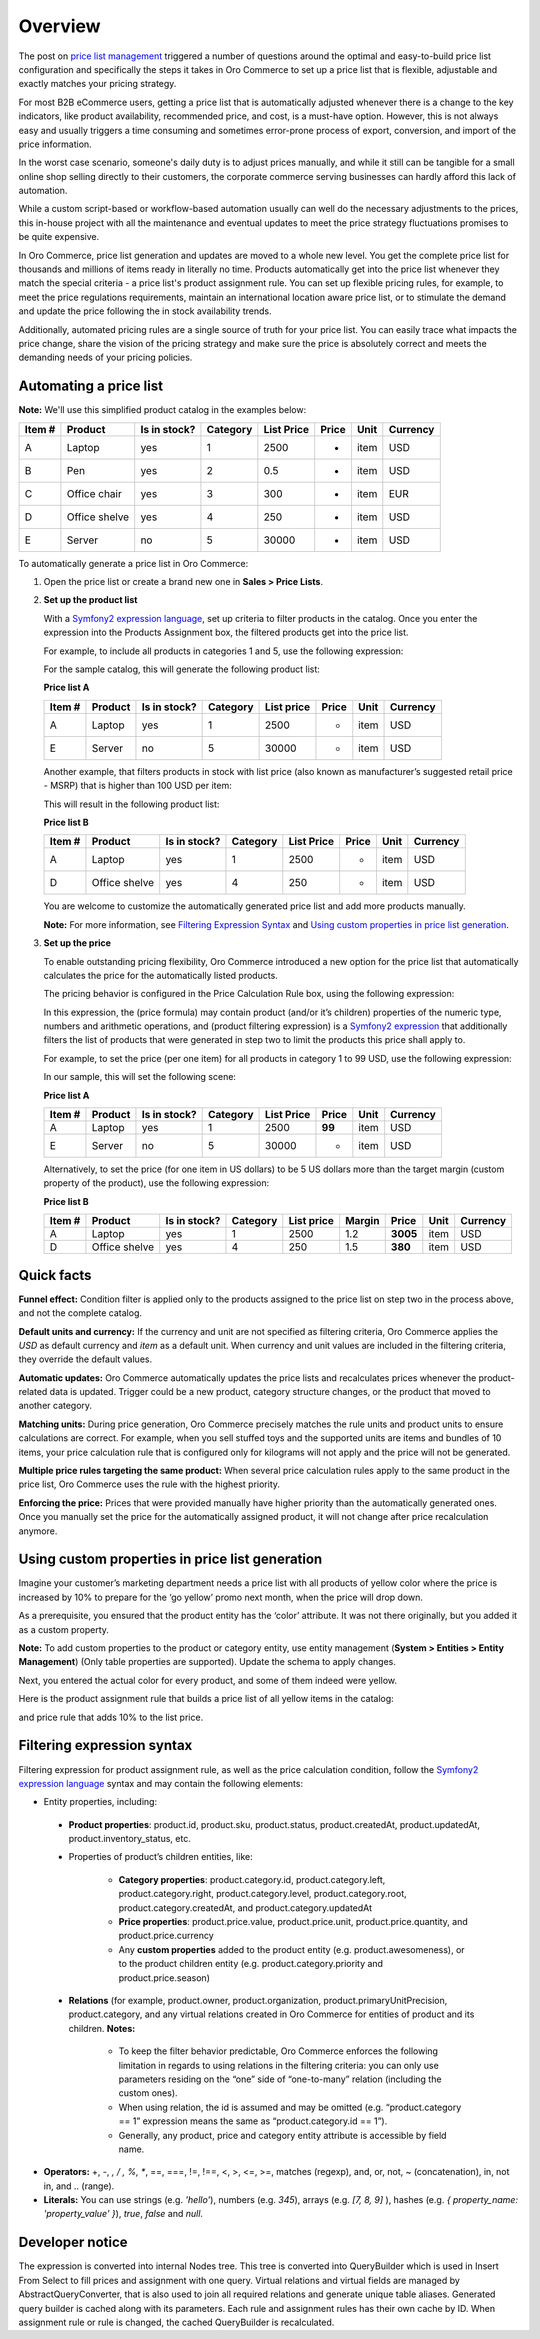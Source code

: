 Overview
========

.. begin

The post on `price list management <https://www.orocommerce.com/blog/price-list-management-in-orocommerce>`_ triggered a number of questions around the optimal and easy-to-build price list configuration and specifically the steps it takes in Oro Commerce to set up a price list that is flexible, adjustable and exactly matches your pricing strategy. 

For most B2B eCommerce users, getting a price list that is automatically adjusted whenever there is a change to the key indicators, like product availability, recommended price, and cost, is a must-have option. However, this is not always easy and usually triggers a time consuming and sometimes error-prone process of export, conversion, and import of the price information. 

In the worst case scenario, someone's daily duty is to adjust prices manually, and while it still can be tangible for a small online shop selling directly to their customers, the corporate commerce serving businesses can hardly afford this lack of automation.

While a custom script-based or workflow-based automation usually can well do the necessary adjustments to the prices, this in-house project with all the maintenance and eventual updates to meet the price strategy fluctuations promises to be quite expensive.

In Oro Commerce, price list generation and updates are moved to a whole new level. You get the complete price list for thousands and millions of items ready in literally no time. Products automatically get into the price list whenever they match the special criteria - a price list's product assignment rule. You can set up flexible pricing rules, for example, to meet the price regulations requirements, maintain an international location aware price list, or to stimulate the demand and update the price following the in stock availability trends.

Additionally, automated pricing rules are a single source of truth for your price list. You can easily trace what impacts the price change, share the vision of the pricing strategy and make sure the price is absolutely correct and meets the demanding needs of your pricing policies.

Automating a price list
~~~~~~~~~~~~~~~~~~~~~~~

**Note:** We'll use this simplified product catalog in the examples below:

+--------+---------------+----------------+----------+------------+-------+------+----------+
| Item # | Product       | Is in stock?   | Category | List Price | Price | Unit | Currency |
+========+===============+================+==========+============+=======+======+==========+
| A      | Laptop        | yes            | 1        | 2500       | -     | item | USD      |
+--------+---------------+----------------+----------+------------+-------+------+----------+
| B      | Pen           | yes            | 2        | 0.5        | -     | item | USD      |
+--------+---------------+----------------+----------+------------+-------+------+----------+
| C      | Office chair  | yes            | 3        | 300        | -     | item | EUR      |
+--------+---------------+----------------+----------+------------+-------+------+----------+
| D      | Office shelve | yes            | 4        | 250        | -     | item | USD      |
+--------+---------------+----------------+----------+------------+-------+------+----------+
| E      | Server        | no             | 5        | 30000      | -     | item | USD      |
+--------+---------------+----------------+----------+------------+-------+------+----------+

To automatically generate a price list in Oro Commerce:

#. Open the price list or create a brand new one in **Sales > Price Lists**.

#. **Set up the product list**

   With a `Symfony2 expression language <http://symfony.com/doc/current/components/expression_language/syntax.html>`_, set up  criteria to filter products in the catalog. Once you enter the expression into the Products Assignment box, the filtered products get into the price list.

   For example, to include all products in categories 1 and 5, use the following expression:

   .. code-block:: rst
      :linenos:

      product.category == 1 and product.category == 5

   For the sample catalog, this will generate the following product list:

   **Price list A**
   
   +--------+---------+----------------+----------+------------+-------+------+----------+
   | Item # | Product | Is in stock?   | Category | List price | Price | Unit | Currency |
   +========+=========+================+==========+============+=======+======+==========+
   | A      | Laptop  | yes            | 1        | 2500       | -     | item | USD      |
   +--------+---------+----------------+----------+------------+-------+------+----------+
   | E      | Server  | no             | 5        | 30000      | -     | item | USD      |
   +--------+---------+----------------+----------+------------+-------+------+----------+
   
   Another example, that filters products in stock with list price (also known as manufacturer’s suggested retail price - MSRP) that is higher than 100 USD per item:
   
   .. code-block:: rst
       :linenos:

       product.msrp.value > 100 and product.msrp.currency == ‘USD’ and
       product.msrp.unit == ‘item’ and product.inventory_status == ‘in_stock’
   
   This will result in the following product list:
   
   **Price list B**
   
   +--------+---------------+----------------+----------+------------+-------+------+----------+
   | Item # | Product       | Is in stock?   | Category | List Price | Price | Unit | Currency |
   +========+===============+================+==========+============+=======+======+==========+
   | A      | Laptop        | yes            | 1        | 2500       | -     | item | USD      |
   +--------+---------------+----------------+----------+------------+-------+------+----------+
   | D      | Office shelve | yes            | 4        | 250        | -     | item | USD      |
   +--------+---------------+----------------+----------+------------+-------+------+----------+
   
   You are welcome to customize the automatically generated price list and add more products manually. 
   
   **Note:** For more information, see `Filtering Expression Syntax`_ and `Using custom properties in price list generation`_.

#. **Set up the price**

   To enable outstanding pricing flexibility, Oro Commerce introduced a new option for the price list that automatically calculates the price for the automatically listed products. 
   
   The pricing behavior is configured in the Price Calculation Rule box, using the following expression:
   
   .. code-block:: rst
       :linenos:

          Rule: (price formula), Condition: (product filtering expression)
   
   In this expression, the (price formula) may contain product (and/or it’s children) properties of the numeric type, numbers and arithmetic operations, and (product filtering expression) is a `Symfony2 expression <http://symfony.com/doc/current/components/expression_language/syntax.html>`_ that additionally filters the list of products that were generated in step two to limit the products this price shall apply to.
   
   For example, to set the price (per one item) for all products in category 1 to 99 USD, use the following expression:
   
   .. code-block:: rst
       :linenos:

          Rule: 99, Condition: product.category == 1
   
   In our sample, this will set the following scene:
   
   **Price list A**
   
   +--------+---------+----------------+----------+------------+--------+------+----------+
   | Item # | Product | Is in stock?   | Category | List Price | Price  | Unit | Currency |
   +========+=========+================+==========+============+========+======+==========+
   | A      | Laptop  | yes            | 1        | 2500       | **99** | item | USD      |
   +--------+---------+----------------+----------+------------+--------+------+----------+
   | E      | Server  | no             | 5        | 30000      | -      | item | USD      |
   +--------+---------+----------------+----------+------------+--------+------+----------+
   
   
   Alternatively, to set the price (for one item in US dollars) to be 5 US dollars more than the target margin (custom property of the product), use the following expression:  
   
   .. code-block:: rst
       :linenos:

          product.msrp.value * product.category.margin + 5
   
   **Price list B**
   
   +--------+---------------+--------------+----------+------------+--------+----------+------+----------+
   | Item # | Product       | Is in stock? | Category | List price | Margin | Price    | Unit | Currency |
   +========+===============+==============+==========+============+========+==========+======+==========+
   | A      | Laptop        | yes          | 1        | 2500       | 1.2    | **3005** | item | USD      |
   +--------+---------------+--------------+----------+------------+--------+----------+------+----------+
   | D      | Office shelve | yes          | 4        | 250        | 1.5    | **380**  | item | USD      |
   +--------+---------------+--------------+----------+------------+--------+----------+------+----------+

Quick facts
~~~~~~~~~~~

**Funnel effect:** Condition filter is applied only to the products assigned to the price list on step two in the process above, and not the complete catalog. 

**Default units and currency:** If the currency and unit are not specified as filtering criteria, Oro Commerce applies the *USD* as default currency and *item* as a default unit. When currency and unit values are included in the filtering criteria, they override the default values.

**Automatic updates:** Oro Commerce automatically updates the price lists and recalculates prices whenever the product-related data is updated. Trigger could be a new product, category structure changes, or the product that moved to another category.

**Matching units:** During price generation, Oro Commerce precisely matches the rule units and product units to ensure calculations are correct. For example, when you sell stuffed toys and the supported units are items and bundles of 10 items, your price calculation rule that is configured only for kilograms will not apply and the price will not be generated.

**Multiple price rules targeting the same product:** When several price calculation rules apply to the same product in the price list, Oro Commerce uses the rule with the highest priority.

**Enforcing the price:** Prices that were provided manually have higher priority than the automatically generated ones. Once you manually set the price for the automatically assigned product, it will not change after price recalculation anymore. 

Using custom properties in price list generation
~~~~~~~~~~~~~~~~~~~~~~~~~~~~~~~~~~~~~~~~~~~~~~~~

Imagine your customer’s marketing department needs a price list with all products of yellow color where the price is increased by 10% to prepare for the ‘go yellow’ promo next month, when the price will drop down.

As a prerequisite, you ensured that the product entity has the ‘color’ attribute. It was not there originally, but you added it as a custom property.

**Note:** To add custom properties to the product or category entity, use entity management (**System > Entities > Entity Management**) (Only table properties are supported). Update the schema to apply changes.

Next, you entered the actual color for every product, and some of them indeed were yellow.

Here is the product assignment rule that builds a price list of all yellow items in the catalog:

.. code-block:: rst
    :linenos:

    product.color == “yellow”

and price rule that adds 10% to the list price. 

.. code-block:: rst
    :linenos:

    Rule: product.msrp.value * 1.1


Filtering expression syntax
~~~~~~~~~~~~~~~~~~~~~~~~~~~

Filtering expression for product assignment rule, as well as the price calculation condition, follow the `Symfony2 expression language <http://symfony.com/doc/current/components/expression_language/syntax.html>`_ syntax and may contain the following elements:

* Entity properties, including:

 - **Product properties**: product.id, product.sku, product.status, product.createdAt, product.updatedAt, product.inventory_status, etc.

 - Properties of product’s children entities, like:

     + **Category properties**: product.category.id, product.category.left, product.category.right, product.category.level, product.category.root, product.category.createdAt, and product.category.updatedAt 

     + **Price properties**: product.price.value, product.price.unit, product.price.quantity, and product.price.currency
       
     + Any **custom properties** added to the product entity (e.g. product.awesomeness), or to the product children entity (e.g. product.category.priority and product.price.season)

 - **Relations** (for example, product.owner, product.organization, product.primaryUnitPrecision, product.category, and any virtual relations created in Oro Commerce for entities of product and its children. **Notes:**

     + To keep the filter behavior predictable, Oro Commerce enforces the following limitation in regards to using relations in the filtering criteria: you can only use parameters residing on the “one” side of “one-to-many” relation (including the custom ones). 
     
     + When using relation, the id is assumed and may be omitted (e.g. “product.category == 1” expression means the same as “product.category.id == 1”). 
     
     + Generally, any product, price and category entity attribute is accessible by field name.

* **Operators:** +, -,  *,  / , %, **, ==, ===, !=, !==, <, >, <=, >=, matches (regexp), and, or, not, ~ (concatenation), in, not in, and .. (range).

* **Literals:** You can use strings (e.g. *'hello'*), numbers (e.g. *345*), arrays (e.g. *[7, 8, 9]* ), hashes (e.g. *{ property_name: 'property_value' }*), *true*, *false* and *null*.

Developer notice
~~~~~~~~~~~~~~~~

The expression is converted into internal Nodes tree. This tree is converted into QueryBuilder which is used in Insert From Select to fill prices and assignment with one query. Virtual relations and virtual fields are managed by AbstractQueryConverter, that is also used to join all required relations and generate unique table aliases. Generated query builder is cached along with its parameters. Each rule and assignment rules has their own cache by ID. When assignment rule or rule is changed, the cached QueryBuilder is recalculated.
